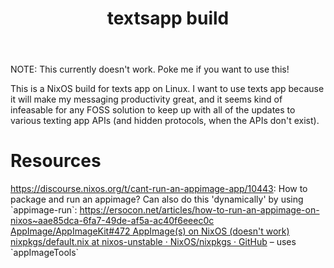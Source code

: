 #+TITLE: textsapp build

NOTE: This currently doesn't work. Poke me if you want to use this!

This is a NixOS build for texts app on Linux. I want to use texts app because it will make my messaging productivity great, and it seems kind of infeasable for any FOSS solution to keep up with all of the updates to various texting app APIs (and hidden protocols, when the APIs don't exist).

* Resources
https://discourse.nixos.org/t/cant-run-an-appimage-app/10443: How to package and run an appimage? Can also do this 'dynamically' by using `appimage-run`: https://ersocon.net/articles/how-to-run-an-appimage-on-nixos~aae85dca-6fa7-49de-af5a-ac40f6eeec0c
[[https://github.com/AppImage/AppImageKit/issues/472][AppImage/AppImageKit#472 AppImage(s) on NixOS (doesn't work)]]
[[https://github.com/NixOS/nixpkgs/blob/nixos-unstable/pkgs/applications/misc/remnote/default.nix][nixpkgs/default.nix at nixos-unstable · NixOS/nixpkgs · GitHub]] -- uses `appImageTools`
